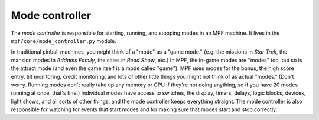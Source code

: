 Mode controller
===============

The *mode controller* is responsible for starting, running, and stopping
modes in an MPF machine. It lives in the
``mpf/core/mode_controller.py`` module.

In traditional pinball
machines, you might think of a "mode" as a "game mode." (e.g. the
missions in *Star Trek*, the mansion modes in *Addams Family*, the
cities in *Road Show*, etc.) In MPF, the in-game modes are "modes"
too, but so is the attract mode (and even the game itself is a mode
called "game"). MPF uses modes for the bonus, the high score entry,
tilt monitoring, credit monitoring, and lots of other little things
you might not think of as actual "modes." (Don't worry. Running modes
don't really take up any memory or CPU if they're not doing anything,
so if you have 20 modes running at once, that's fine.) Individual
modes have access to switches, the display, timers, delays, logic
blocks, devices, light shows, and all sorts of other things, and the
mode controller keeps everything straight. The mode controller is also
responsible for watching for events that start modes and for making
sure that modes start and stop correctly.



